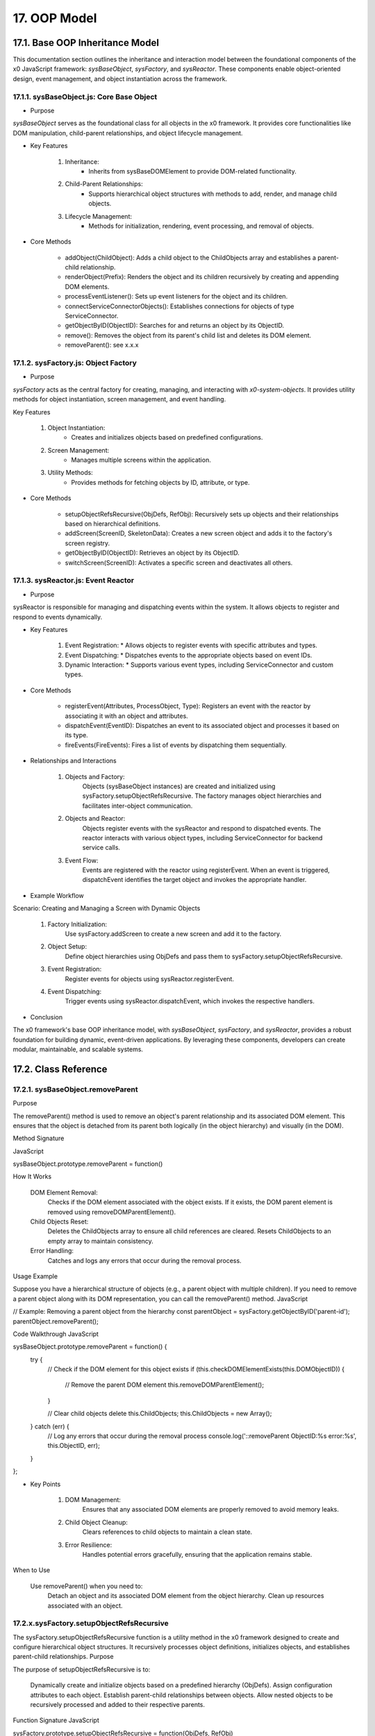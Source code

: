 .. dev-oop-model

.. _devoopmodel:

17. OOP Model
=============

17.1. Base OOP Inheritance Model
--------------------------------

This documentation section outlines the inheritance and interaction model between
the foundational components of the x0 JavaScript framework: `sysBaseObject`, `sysFactory`,
and `sysReactor`. These components enable object-oriented design, event management,
and object instantiation across the framework.

17.1.1. sysBaseObject.js: Core Base Object
******************************************

- Purpose

`sysBaseObject` serves as the foundational class for all objects in the x0 framework.
It provides core functionalities like DOM manipulation, child-parent relationships,
and object lifecycle management.

- Key Features

    1. Inheritance:
        * Inherits from sysBaseDOMElement to provide DOM-related functionality.
    2. Child-Parent Relationships:
        * Supports hierarchical object structures with methods to add, render, and manage child objects.
    3. Lifecycle Management:
        * Methods for initialization, rendering, event processing, and removal of objects.

- Core Methods

    - addObject(ChildObject): Adds a child object to the ChildObjects array and establishes a parent-child relationship.
    - renderObject(Prefix): Renders the object and its children recursively by creating and appending DOM elements.
    - processEventListener(): Sets up event listeners for the object and its children.
    - connectServiceConnectorObjects(): Establishes connections for objects of type ServiceConnector.
    - getObjectByID(ObjectID): Searches for and returns an object by its ObjectID.
    - remove(): Removes the object from its parent's child list and deletes its DOM element.
    - removeParent(): see x.x.x

17.1.2. sysFactory.js: Object Factory
*************************************

- Purpose

`sysFactory` acts as the central factory for creating, managing, and interacting
with *x0-system-objects*. It provides utility methods for object instantiation,
screen management, and event handling.

Key Features

    1. Object Instantiation:
        * Creates and initializes objects based on predefined configurations.
    2. Screen Management:
        * Manages multiple screens within the application.
    3. Utility Methods:
        * Provides methods for fetching objects by ID, attribute, or type.

- Core Methods

    - setupObjectRefsRecursive(ObjDefs, RefObj): Recursively sets up objects and their relationships based on hierarchical definitions.
    - addScreen(ScreenID, SkeletonData): Creates a new screen object and adds it to the factory's screen registry.
    - getObjectByID(ObjectID): Retrieves an object by its ObjectID.
    - switchScreen(ScreenID): Activates a specific screen and deactivates all others.

17.1.3. sysReactor.js: Event Reactor
************************************

- Purpose

sysReactor is responsible for managing and dispatching events within the system.
It allows objects to register and respond to events dynamically.

- Key Features

    1. Event Registration:
       * Allows objects to register events with specific attributes and types.
    2. Event Dispatching:
       * Dispatches events to the appropriate objects based on event IDs.
    3. Dynamic Interaction:
       * Supports various event types, including ServiceConnector and custom types.

- Core Methods

    - registerEvent(Attributes, ProcessObject, Type): Registers an event with the reactor by associating it with an object and attributes.
    - dispatchEvent(EventID): Dispatches an event to its associated object and processes it based on its type.
    - fireEvents(FireEvents): Fires a list of events by dispatching them sequentially.

- Relationships and Interactions

    1. Objects and Factory:
        Objects (sysBaseObject instances) are created and initialized using sysFactory.setupObjectRefsRecursive.
        The factory manages object hierarchies and facilitates inter-object communication.

    2. Objects and Reactor:
        Objects register events with the sysReactor and respond to dispatched events.
        The reactor interacts with various object types, including ServiceConnector for backend service calls.

    3. Event Flow:
        Events are registered with the reactor using registerEvent.
        When an event is triggered, dispatchEvent identifies the target object and invokes the appropriate handler.

- Example Workflow

Scenario: Creating and Managing a Screen with Dynamic Objects

    1. Factory Initialization:
        Use sysFactory.addScreen to create a new screen and add it to the factory.

    2. Object Setup:
        Define object hierarchies using ObjDefs and pass them to sysFactory.setupObjectRefsRecursive.

    3. Event Registration:
        Register events for objects using sysReactor.registerEvent.

    4. Event Dispatching:
        Trigger events using sysReactor.dispatchEvent, which invokes the respective handlers.

- Conclusion

The x0 framework's base OOP inheritance model, with `sysBaseObject`, `sysFactory`,
and `sysReactor`, provides a robust foundation for building dynamic, event-driven
applications. By leveraging these components, developers can create modular,
maintainable, and scalable systems.


17.2. Class Reference
---------------------

17.2.1. sysBaseObject.removeParent
**********************************

Purpose

The removeParent() method is used to remove an object's parent relationship and its
associated DOM element. This ensures that the object is detached from its parent both
logically (in the object hierarchy) and visually (in the DOM).

Method Signature

JavaScript

sysBaseObject.prototype.removeParent = function()

How It Works

    DOM Element Removal:
        Checks if the DOM element associated with the object exists.
        If it exists, the DOM parent element is removed using removeDOMParentElement().

    Child Objects Reset:
        Deletes the ChildObjects array to ensure all child references are cleared.
        Resets ChildObjects to an empty array to maintain consistency.

    Error Handling:
        Catches and logs any errors that occur during the removal process.

Usage Example

Suppose you have a hierarchical structure of objects (e.g., a parent object with multiple children). If you need to remove a parent object along with its DOM representation, you can call the removeParent() method.
JavaScript

// Example: Removing a parent object from the hierarchy
const parentObject = sysFactory.getObjectByID('parent-id');
parentObject.removeParent();

Code Walkthrough
JavaScript

sysBaseObject.prototype.removeParent = function() {
    try {
        // Check if the DOM element for this object exists
        if (this.checkDOMElementExists(this.DOMObjectID)) {
            // Remove the parent DOM element
            this.removeDOMParentElement();
        }

        // Clear child objects
        delete this.ChildObjects;
        this.ChildObjects = new Array();
    } catch (err) {
        // Log any errors that occur during the removal process
        console.log('::removeParent ObjectID:%s error:%s', this.ObjectID, err);
    }
};

- Key Points

    1. DOM Management:
        Ensures that any associated DOM elements are properly removed to avoid memory leaks.

    2. Child Object Cleanup:
        Clears references to child objects to maintain a clean state.

    3. Error Resilience:
        Handles potential errors gracefully, ensuring that the application remains stable.

When to Use

    Use removeParent() when you need to:
        Detach an object and its associated DOM element from the object hierarchy.
        Clean up resources associated with an object.








17.2.x.sysFactory.setupObjectRefsRecursive
******************************************

The sysFactory.setupObjectRefsRecursive function is a utility method in the x0 framework designed to create and configure hierarchical object structures. It recursively processes object definitions, initializes objects, and establishes parent-child relationships.
Purpose

The purpose of setupObjectRefsRecursive is to:

    Dynamically create and initialize objects based on a predefined hierarchy (ObjDefs).
    Assign configuration attributes to each object.
    Establish parent-child relationships between objects.
    Allow nested objects to be recursively processed and added to their respective parents.

Function Signature
JavaScript

sysFactory.prototype.setupObjectRefsRecursive = function(ObjDefs, RefObj)

Parameters:

    ObjDefs:
        An array of object definitions, where each definition specifies the id, SysObject, JSONAttributes, and optionally nested ObjectDefs.
        Example:
        JavaScript

        [
            {
                "id": "parent-object",
                "SysObject": new sysObjDiv(),
                "JSONAttributes": { "Style": "container" },
                "ObjectDefs": [
                    {
                        "id": "child-object",
                        "SysObject": new sysObjButton(),
                        "JSONAttributes": { "Style": "btn btn-primary" }
                    }
                ]
            }
        ]

    RefObj:
        The parent object to which the processed objects will be added as children.

How It Works

    Iterate Through ObjDefs:
        The function loops through each object definition in the ObjDefs array.

    Initialize Objects:
        For each object:
            The specified SysObject is initialized.
            The ObjectID is assigned from the id field in the object definition.
            Configuration attributes (JSONAttributes) are added to the object's JSONConfig.

    Call init Method:
        Attempts to call the init method on the object to perform any additional setup.

    Add to Parent:
        The initialized object is added to the parent (or reference) object (RefObj) using the addObject method.

    Process Nested Objects:
        If the current object contains additional nested objects (ObjectDefs), the function recursively calls itself, passing the nested definitions and the current object as the new parent.

Code Walkthrough
JavaScript

sysFactory.prototype.setupObjectRefsRecursive = function(ObjDefs, RefObj) {
    for (const ObjItem of ObjDefs) {
        // Get the SysObject and configure it
        CurrentObject = ObjItem['SysObject'];
        CurrentObject.ObjectID = ObjItem['id'];
        CurrentObject.JSONConfig = { "Attributes": ObjItem['JSONAttributes'] };

        // Initialize the object
        try {
            CurrentObject.init();
        } catch (err) {
            console.debug("Error initializing object:", err);
        }

        // Add the object to the parent (reference) object
        RefObj.addObject(ObjItem['SysObject']);

        // Recursively process nested objects
        if (ObjItem['ObjectDefs'] !== undefined) {
            sysFactory.setupObjectRefsRecursive(ObjItem['ObjectDefs'], ObjItem['SysObject']);
        }
    }
}

Example Usage
Scenario:

You want to create a parent container with a button and a nested text field.
Object Definitions:
JavaScript

const ObjDefs = [
    {
        "id": "container",
        "SysObject": new sysObjDiv(),
        "JSONAttributes": { "Style": "container-fluid" },
        "ObjectDefs": [
            {
                "id": "button",
                "SysObject": new sysObjButton(),
                "JSONAttributes": {
                    "Style": "btn btn-primary",
                    "TextID": "TXT.BUTTON.SUBMIT"
                }
            },
            {
                "id": "text-field",
                "SysObject": new sysFormfieldItemText(),
                "JSONAttributes": {
                    "Style": "form-control",
                    "Type": "text"
                }
            }
        ]
    }
];

Call the Method:
JavaScript

const ParentObject = new sysObjDiv(); // Assume this is the parent object
sysFactory.setupObjectRefsRecursive(ObjDefs, ParentObject);

Result:

    A container (sysObjDiv) is created with a button (sysObjButton) and a text field (sysFormfieldItemText) nested inside it.
    Each object is initialized, configured, and added to its parent.

Key Features

    Recursive Object Setup:
        Automatically handles deeply nested object hierarchies.
        No need for manual setup of parent-child relationships.

    Dynamic Initialization:
        Calls the init method on each object, enabling custom initialization logic.

    Flexible Configuration:
        Supports passing attributes (JSONAttributes) as configuration for each object.

    Error Handling:
        Catches initialization errors without disrupting the overall process.

Important Notes

    Object Definitions:
        Ensure that each object definition specifies the correct SysObject type and necessary attributes.

    Initialization:
        Custom initialization logic for each object should be implemented in its init method.

    Parent-Child Relationship:
        The method relies on the addObject function to establish the parent-child hierarchy. Ensure this function is implemented in the objects.

    Performance:
        For deeply nested hierarchies, the recursive nature of the function may impact performance. Optimize object definitions to minimize unnecessary nesting.

Conclusion

The setupObjectRefsRecursive method is a powerful utility for dynamically creating and configuring hierarchical object structures in the x0 framework. By leveraging this method, developers can efficiently build complex UI components with minimal manual effort.
